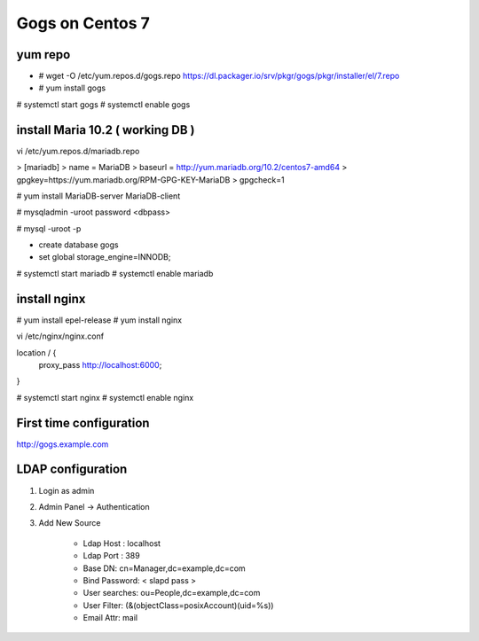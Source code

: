 Gogs on Centos 7
=============================

yum repo
--------
* # wget -O /etc/yum.repos.d/gogs.repo https://dl.packager.io/srv/pkgr/gogs/pkgr/installer/el/7.repo
* # yum install gogs

# systemctl start gogs
# systemctl enable gogs

install Maria 10.2 ( working DB )
---------------------------------
vi /etc/yum.repos.d/mariadb.repo

> [mariadb]
> name = MariaDB
> baseurl = http://yum.mariadb.org/10.2/centos7-amd64
> gpgkey=https://yum.mariadb.org/RPM-GPG-KEY-MariaDB
> gpgcheck=1

# yum install MariaDB-server MariaDB-client

# mysqladmin -uroot password <dbpass>

# mysql -uroot -p

* create database gogs
* set global storage_engine=INNODB;

# systemctl start mariadb
# systemctl enable mariadb

install nginx
-------------

# yum install epel-release
# yum install nginx

vi /etc/nginx/nginx.conf

location / {
	proxy_pass http://localhost:6000;
}

# systemctl start nginx
# systemctl enable nginx

First time configuration
------------------------

http://gogs.example.com

LDAP configuration
------------------

1. Login as admin
2. Admin Panel -> Authentication
3. Add New Source 

	* Ldap Host : localhost 
	* Ldap Port : 389
	* Base DN: cn=Manager,dc=example,dc=com
	* Bind Password: < slapd pass >
	* User searches: ou=People,dc=example,dc=com
	* User Filter: (&(objectClass=posixAccount)(uid=%s))
	* Email Attr: mail

